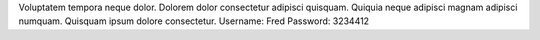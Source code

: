 Voluptatem tempora neque dolor.
Dolorem dolor consectetur adipisci quisquam.
Quiquia neque adipisci magnam adipisci numquam.
Quisquam ipsum dolore consectetur.
Username: Fred
Password: 3234412
